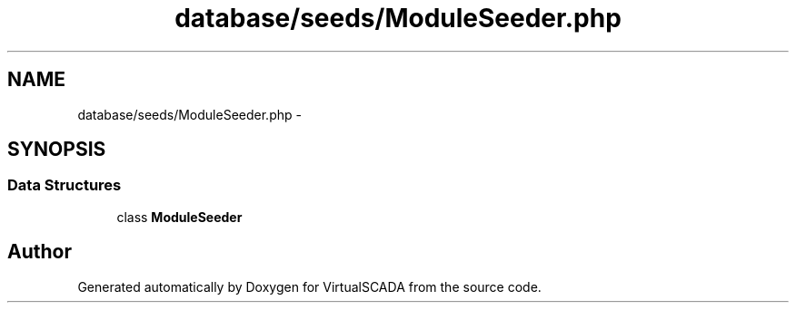 .TH "database/seeds/ModuleSeeder.php" 3 "Tue Apr 14 2015" "Version 1.0" "VirtualSCADA" \" -*- nroff -*-
.ad l
.nh
.SH NAME
database/seeds/ModuleSeeder.php \- 
.SH SYNOPSIS
.br
.PP
.SS "Data Structures"

.in +1c
.ti -1c
.RI "class \fBModuleSeeder\fP"
.br
.in -1c
.SH "Author"
.PP 
Generated automatically by Doxygen for VirtualSCADA from the source code\&.

